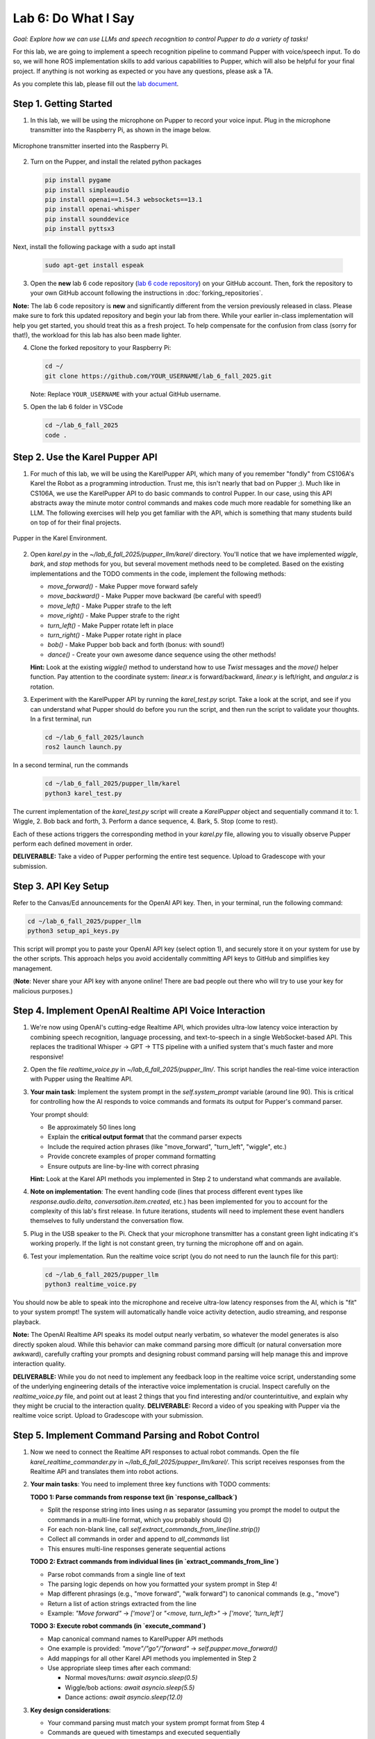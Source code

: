 Lab 6: Do What I Say
=============================================

*Goal: Explore how we can use LLMs and speech recognition to control Pupper to do a variety of tasks!*

For this lab, we are going to implement a speech recognition pipeline to command Pupper with voice/speech input. To do so, we will hone ROS implementation skills to add various capabilities to Pupper, which will also be helpful for your final project. If anything is not working as expected or you have any questions, please ask a TA.

As you complete this lab, please fill out the `lab document <https://docs.google.com/document/d/1dU70gedHd83s3HA9g-nIzRdMnL8tlony3w4H7Th0NOA/edit?usp=sharing>`_.

.. raw:: html

    <div style="position: relative; padding-bottom: 56.25%; height: 0; overflow: hidden; max-width: 100%; height: auto;">
        <iframe src="https://www.youtube.com/embed/utDWVykqi8w" frameborder="0" allowfullscreen style="position: absolute; top: 0; left: 0; width: 100%; height: 100%;"></iframe>
    </div>

Step 1. Getting Started
^^^^^^^^^^^^^^^^^^^^^^^^^^^^^^^^^^^^^^^^^^^^^

1. In this lab, we will be using the microphone on Pupper to record your voice input. Plug in the microphone transmitter into the Raspberry Pi, as shown in the image below.

.. figure:: ../../../_static/mic_cable.jpg
    :align: center
    :width: 500px

    Microphone transmitter inserted into the Raspberry Pi.

2. Turn on the Pupper, and install the related python packages

   .. code-block:: bash

      pip install pygame
      pip install simpleaudio
      pip install openai==1.54.3 websockets==13.1
      pip install openai-whisper
      pip install sounddevice
      pip install pyttsx3

Next, install the following package with a sudo apt install

   .. code-block:: bash

      sudo apt-get install espeak


3. Open the **new** lab 6 code repository (`lab 6 code repository <https://github.com/cs123-stanford/lab_6_fall_2025>`_) on your GitHub account. Then, fork the repository to your own GitHub account following the instructions in :doc:`forking_repositories`.

**Note:** The lab 6 code repository is **new** and significantly different from the version previously released in class. Please make sure to fork this updated repository and begin your lab from there. While your earlier in-class implementation will help you get started, you should treat this as a fresh project. To help compensate for the confusion from class (sorry for that!), the workload for this lab has also been made lighter.

4. Clone the forked repository to your Raspberry Pi:

   .. code-block:: bash

      cd ~/
      git clone https://github.com/YOUR_USERNAME/lab_6_fall_2025.git

   Note: Replace ``YOUR_USERNAME`` with your actual GitHub username.

5. Open the lab 6 folder in VSCode

   .. code-block:: bash

      cd ~/lab_6_fall_2025
      code .


Step 2. Use the Karel Pupper API
^^^^^^^^^^^^^^^^^^^^^^^^^^^^^^^^

1. For much of this lab, we will be using the KarelPupper API, which many of you remember "fondly" from CS106A's Karel the Robot as a programming introduction. Trust me, this isn't nearly that bad on Pupper ;). Much like in CS106A, we use the KarelPupper API to do basic commands to control Pupper. In our case, using this API abstracts away the minute motor control commands and makes code much more readable for something like an LLM. The following exercises will help you get familiar with the API, which is something that many students build on top of for their final projects.

.. figure:: ../../../_static/karel_pupper.png
    :align: center

    Pupper in the Karel Environment.

2. Open `karel.py` in the `~/lab_6_fall_2025/pupper_llm/karel/` directory. You'll notice that we have implemented `wiggle`, `bark`, and `stop` methods for you, but several movement methods need to be completed. Based on the existing implementations and the TODO comments in the code, implement the following methods:

   - `move_forward()` - Make Pupper move forward safely
   - `move_backward()` - Make Pupper move backward (be careful with speed!)
   - `move_left()` - Make Pupper strafe to the left
   - `move_right()` - Make Pupper strafe to the right  
   - `turn_left()` - Make Pupper rotate left in place
   - `turn_right()` - Make Pupper rotate right in place
   - `bob()` - Make Pupper bob back and forth (bonus: with sound!)
   - `dance()` - Create your own awesome dance sequence using the other methods!

   **Hint:** Look at the existing `wiggle()` method to understand how to use `Twist` messages and the `move()` helper function. Pay attention to the coordinate system: `linear.x` is forward/backward, `linear.y` is left/right, and `angular.z` is rotation.

3. Experiment with the KarelPupper API by running the `karel_test.py` script. Take a look at the script, and see if you can understand what Pupper should do before you run the script, and then run the script to validate your thoughts. In a first terminal, run

   .. code-block:: bash

      cd ~/lab_6_fall_2025/launch
      ros2 launch launch.py

In a second terminal, run the commands
   .. code-block:: bash

      cd ~/lab_6_fall_2025/pupper_llm/karel
      python3 karel_test.py

The current implementation of the `karel_test.py` script will create a `KarelPupper` object and sequentially command it to:
1. Wiggle,
2. Bob back and forth,
3. Perform a dance sequence,
4. Bark,
5. Stop (come to rest).

Each of these actions triggers the corresponding method in your `karel.py` file, allowing you to visually observe Pupper perform each defined movement in order.

**DELIVERABLE:** Take a video of Pupper performing the entire test sequence. Upload to Gradescope with your submission.

Step 3. API Key Setup
^^^^^^^^^^^^^^^^^^^^^

Refer to the Canvas/Ed announcements for the OpenAI API key. Then, in your terminal, run the following command:

.. code-block:: bash

    cd ~/lab_6_fall_2025/pupper_llm
    python3 setup_api_keys.py


This script will prompt you to paste your OpenAI API key (select option 1), and securely store it on your system for use by the other scripts. This approach helps you avoid accidentally committing API keys to GitHub and simplifies key management.

(**Note**: Never share your API key with anyone online! There are bad people out there who will try to use your key for malicious purposes.)

Step 4. Implement OpenAI Realtime API Voice Interaction
^^^^^^^^^^^^^^^^^^^^^^^^^^^^^^^^^^^^^^^^^^^^^^^^^^^^^^^

1. We're now using OpenAI's cutting-edge Realtime API, which provides ultra-low latency voice interaction by combining speech recognition, language processing, and text-to-speech in a single WebSocket-based API. This replaces the traditional Whisper → GPT → TTS pipeline with a unified system that's much faster and more responsive!

2. Open the file `realtime_voice.py` in `~/lab_6_fall_2025/pupper_llm/`. This script handles the real-time voice interaction with Pupper using the Realtime API.

3. **Your main task**: Implement the system prompt in the `self.system_prompt` variable (around line 90). This is critical for controlling how the AI responds to voice commands and formats its output for Pupper's command parser.

   Your prompt should:

   - Be approximately 50 lines long
   - Explain the **critical output format** that the command parser expects
   - Include the required action phrases (like "move_forward", "turn_left", "wiggle", etc.)
   - Provide concrete examples of proper command formatting
   - Ensure outputs are line-by-line with correct phrasing

   **Hint:** Look at the Karel API methods you implemented in Step 2 to understand what commands are available.

4. **Note on implementation**: The event handling code (lines that process different event types like `response.audio.delta`, `conversation.item.created`, etc.) has been implemented for you to account for the complexity of this lab's first release. In future iterations, students will need to implement these event handlers themselves to fully understand the conversation flow.

5. Plug in the USB speaker to the Pi. Check that your microphone transmitter has a constant green light indicating it's working properly. If the light is not constant green, try turning the microphone off and on again.

6. Test your implementation. Run the realtime voice script (you do not need to run the launch file for this part):

   .. code-block:: bash

      cd ~/lab_6_fall_2025/pupper_llm
      python3 realtime_voice.py

You should now be able to speak into the microphone and receive ultra-low latency responses from the AI, which is "fit" to your system prompt! The system will automatically handle voice activity detection, audio streaming, and response playback.

**Note:** The OpenAI Realtime API speaks its model output nearly verbatim, so whatever the model generates is also directly spoken aloud. While this behavior can make command parsing more difficult (or natural conversation more awkward), carefully crafting your prompts and designing robust command parsing will help manage this and improve interaction quality.

**DELIVERABLE:** While you do not need to implement any feedback loop in the realtime voice script, understanding some of the underlying engineering details of the interactive voice implementation is crucial. Inspect carefully on the `realtime_voice.py` file, and point out at least 2 things that you find interesting and/or counterintuitive, and explain why they might be crucial to the interaction quality.
**DELIVERABLE:** Record a video of you speaking with Pupper via the realtime voice script. Upload to Gradescope with your submission.

Step 5. Implement Command Parsing and Robot Control
^^^^^^^^^^^^^^^^^^^^^^^^^^^^^^^^^^^^^^^^^^^^^^^^^^^

1. Now we need to connect the Realtime API responses to actual robot commands. Open the file `karel_realtime_commander.py` in `~/lab_6_fall_2025/pupper_llm/karel/`. This script receives responses from the Realtime API and translates them into robot actions.

2. **Your main tasks**: You need to implement three key functions with TODO comments:

   **TODO 1: Parse commands from response text (in `response_callback`)**

   - Split the response string into lines using `\n` as separator (assuming you prompt the model to output the commands in a multi-line format, which you probably should 😉)
   - For each non-blank line, call `self.extract_commands_from_line(line.strip())`
   - Collect all commands in order and append to `all_commands` list
   - This ensures multi-line responses generate sequential actions

   **TODO 2: Extract commands from individual lines (in `extract_commands_from_line`)**

   - Parse robot commands from a single line of text
   - The parsing logic depends on how you formatted your system prompt in Step 4!
   - Map different phrasings (e.g., "move forward", "walk forward") to canonical commands (e.g., "move")
   - Return a list of action strings extracted from the line
   - Example: `"Move forward"` → `['move']` or `"<move, turn_left>"` → `['move', 'turn_left']`

   **TODO 3: Execute robot commands (in `execute_command`)**

   - Map canonical command names to KarelPupper API methods
   - One example is provided: `"move"/"go"/"forward"` → `self.pupper.move_forward()`
   - Add mappings for all other Karel API methods you implemented in Step 2
   - Use appropriate sleep times after each command:
  
     - Normal moves/turns: `await asyncio.sleep(0.5)`
     - Wiggle/bob actions: `await asyncio.sleep(5.5)`
     - Dance actions: `await asyncio.sleep(12.0)`

3. **Key design considerations**:
   
   - Your command parsing must match your system prompt format from Step 4
   - Commands are queued with timestamps and executed sequentially
   - Stale commands (>20 seconds old) are automatically discarded (already implemented for you)
   - The system handles multi-line responses and preserves command order (already implemented for you)

4. Test your complete pipeline. You'll need three terminals:

   **Terminal 1: Launch ROS2**
   
   .. code-block:: bash

      cd ~/lab_6_fall_2025/launch
      ros2 launch launch.py

   **Terminal 2: Start the command processor**
   
   .. code-block:: bash

      cd ~/lab_6_fall_2025/pupper_llm/karel
      python3 karel_realtime_commander.py

   **Terminal 3: Start the voice interface**
   
   .. code-block:: bash

      cd ~/lab_6_fall_2025/pupper_llm
      python3 realtime_voice.py

Now you can speak to Pupper and watch it execute your commands in real-time! The system will process your voice → generate commands → execute robot actions seamlessly.

Once you **finished debugging**, we provide a single script to run all three terminals at once, so that you can deploy the system in a single terminal:

.. code-block:: bash

   cd ~/lab_6_fall_2025
   bash run_realtime.sh

**DELIVERABLE:** Now that you have implemented the full voice command pipeline, comment on the shortcomings of using this method in a human-robot interaction environment. Do you have suggestions on how to improve these capabilities? Consider aspects like command reliability, user experience, and system robustness.

**DELIVERABLE:** Test your system with complex multi-step commands (e.g., "Move forward, turn left, then wiggle"). How well does your command parsing handle sequential actions? What challenges arise when chaining multiple commands together?

**DELIVERABLE:** Record a video demonstrating your complete voice-controlled robot system. Show Pupper responding to various voice commands including single actions, multi-step sequences, and different command phrasings. Upload to Gradescope with your submission.

**EXTRA CREDIT:** Implement error handling and recovery mechanisms in your command parser. For example, add support for "undo last command", "stop all actions", or "repeat that command". How would you modify the system prompt, realtime voice script, and parsing logic to support these meta-commands? (other than ctl+c, of course)

Congratulations on completing Lab 6! You've successfully implemented a cutting-edge voice-controlled robot system using OpenAI's Realtime API. You are welcomed to expand on the karel api to make Pupper do more complex actions, and build upon this for your final project!